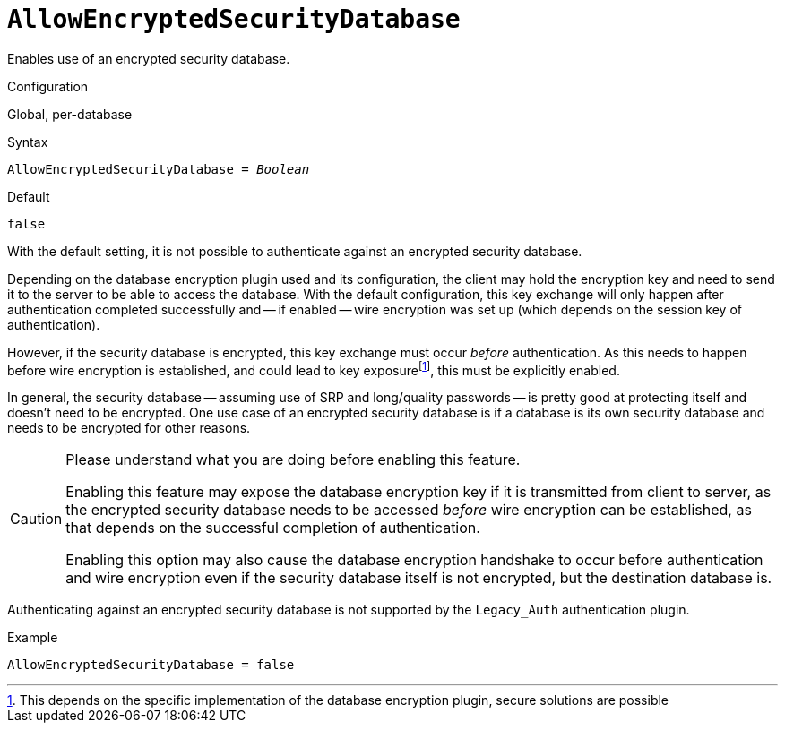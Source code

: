 [#fbconf-allow-encrypted-security-database]
= `AllowEncryptedSecurityDatabase`

Enables use of an encrypted security database.

.Configuration
Global, per-database

.Syntax
[listing,subs=+quotes]
----
AllowEncryptedSecurityDatabase = _Boolean_
----

.Default
`false`

With the default setting, it is not possible to authenticate against an encrypted security database.

Depending on the database encryption plugin used and its configuration, the client may hold the encryption key and need to send it to the server to be able to access the database.
With the default configuration, this key exchange will only happen after authentication completed successfully and -- if enabled -- wire encryption was set up (which depends on the session key of authentication).

However, if the security database is encrypted, this key exchange must occur _before_ authentication.
As this needs to happen before wire encryption is established, and could lead to key exposurefootnote:[This depends on the specific implementation of the database encryption plugin, secure solutions are possible], this must be explicitly enabled.

In general, the security database -- assuming use of SRP and long/quality passwords -- is pretty good at protecting itself and doesn't need to be encrypted.
One use case of an encrypted security database is if a database is its own security database and needs to be encrypted for other reasons.

[CAUTION]
====
Please understand what you are doing before enabling this feature.

Enabling this feature may expose the database encryption key if it is transmitted from client to server, as the encrypted security database needs to be accessed _before_ wire encryption can be established, as that depends on the successful completion of authentication.

Enabling this option may also cause the database encryption handshake to occur before authentication and wire encryption even if the security database itself is not encrypted, but the destination database is.
====

Authenticating against an encrypted security database is not supported by the `Legacy_Auth` authentication plugin.

.Example
[listing]
----
AllowEncryptedSecurityDatabase = false
----
